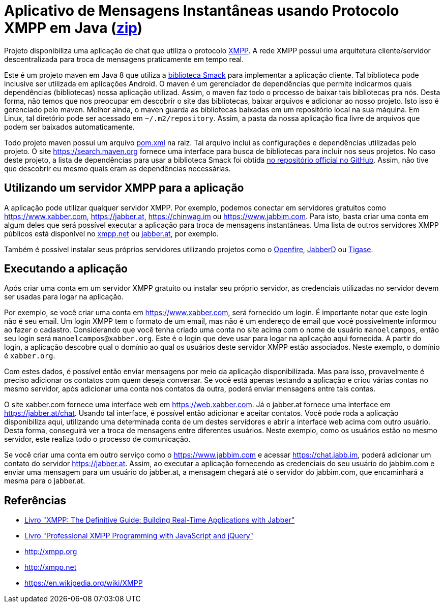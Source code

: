 = Aplicativo de Mensagens Instantâneas usando Protocolo XMPP em Java (link:https://kinolien.github.io/gitzip/?download=/manoelcampos/sd-xmpp-chat-client/tree/master/3.1-xmpp-chat-client[zip])

Projeto disponibiliza uma aplicação de chat que utiliza o protocolo http://xmpp.org[XMPP].
A rede XMPP possui uma arquitetura cliente/servidor descentralizada para troca de mensagens praticamente em tempo real.

Este é um projeto maven em Java 8 que utiliza a https://github.com/igniterealtime/Smack[biblioteca Smack] para implementar
a aplicação cliente. Tal biblioteca pode inclusive ser utilizada em aplicações Android.
O maven é um gerenciador de dependências que permite indicarmos quais dependências (bibliotecas) nossa aplicação
utilizad. Assim, o maven faz todo o processo de baixar tais bibliotecas pra nós.
Desta forma, não temos que nos preocupar em descobrir o site das bibliotecas, baixar arquivos e adicionar ao nosso projeto.
Isto isso é gerenciado pelo maven. Melhor ainda, o maven guarda as bibliotecas baixadas em um repositório local na sua máquina.
Em Linux, tal diretório pode ser acessado em `~/.m2/repository`. Assim, a pasta da nossa aplicação fica livre de arquivos que podem ser baixados automaticamente.

Todo projeto maven possui um arquivo link:pom.xml[pom.xml] na raiz. Tal arquivo inclui as configurações e dependências utilizadas pelo projeto. O site https://search.maven.org fornece uma interface para busca de bibliotecas para incluir nos seus projetos. No caso deste projeto, a lista de dependências para usar a biblioteca Smack foi obtida https://github.com/igniterealtime/Smack/wiki/Smack-4.3-Readme-and-Upgrade-Guide[no repositório official no GitHub]. Assim, não tive que descobrir eu mesmo quais eram as dependências necessárias.

== Utilizando um servidor XMPP para a aplicação

A aplicação pode utilizar qualquer servidor XMPP. Por exemplo, podemos conectar em servidores gratuitos como https://www.xabber.com, https://jabber.at, https://chinwag.im ou
https://www.jabbim.com. Para isto, basta criar uma conta em algum deles que será possível executar a aplicação para troca de mensagens instantâneas. Uma lista de outros servidores XMPP públicos está disponível no https://xmpp.net/directory.php[xmpp.net]
ou https://list.jabber.at[jabber.at], por exemplo.

Também é possível instalar seus próprios servidores utilizando
projetos como o https://www.igniterealtime.org/projects/openfire/[Openfire], 
https://github.com/jabberd2/jabberd2[JabberD] ou
https://tigase.net/content/tigase-xmpp-server[Tigase].


== Executando a aplicação

Após criar uma conta em um servidor XMPP gratuito ou instalar seu próprio servidor, as credenciais utilizadas no servidor devem ser usadas para logar na aplicação.

Por exemplo, se você criar uma conta em https://www.xabber.com, será fornecido um login. É importante notar que este login não é seu email. Um login XMPP tem o formato de um email, mas não é um endereço de email que você possivelmente informou ao fazer o cadastro.
Considerando que você tenha criado uma conta no site acima com o nome de usuário `manoelcampos`, então seu login será `manoelcampos@xabber.org`. Este é o login que deve usar para logar na aplicação aqui fornecida.
A partir do login, a aplicação descobre qual o domínio ao qual os usuários deste servidor XMPP estão associados.
Neste exemplo, o domínio é `xabber.org`.

Com estes dados, é possível então enviar mensagens por meio da aplicação disponibilizada. Mas para isso, provavelmente é preciso adicionar os contatos com quem deseja conversar. Se você está apenas testando a aplicação e criou várias contas no mesmo servidor, após adicionar uma conta nos contatos da outra, poderá enviar mensagens entre tais contas.

O site xabber.com fornece uma interface web em https://web.xabber.com. Já o jabber.at fornece uma interface em https://jabber.at/chat. Usando tal interface, é possível então adicionar e aceitar contatos. Você pode roda a aplicação disponibiliza aqui, utilizando uma determinada conta de um destes servidores e abrir a interface web acima com outro usuário. Desta forma, conseguirá ver a troca de mensagens entre diferentes usuários. Neste exemplo, como os usuários estão no mesmo servidor, este realiza todo o processo de comunicação.

Se você criar uma conta em outro serviço como o https://www.jabbim.com e acessar https://chat.jabb.im, poderá adicionar um contato do servidor https://jabber.at. Assim, ao executar a aplicação fornecendo as credenciais do seu usuário do jabbim.com e enviar uma mensagem para um usuário do jabber.at, a mensagem chegará até o servidor do jabbim.com, que encaminhará a mesma para o jabber.at.

== Referências

- https://books.google.com.br/books?isbn=0596555598[Livro "XMPP: The Definitive Guide: Building Real-Time Applications with Jabber"]
- https://books.google.com.br/books?isbn=0470633905[Livro "Professional XMPP Programming with JavaScript and jQuery"]
- http://xmpp.org
- http://xmpp.net
- https://en.wikipedia.org/wiki/XMPP
 
